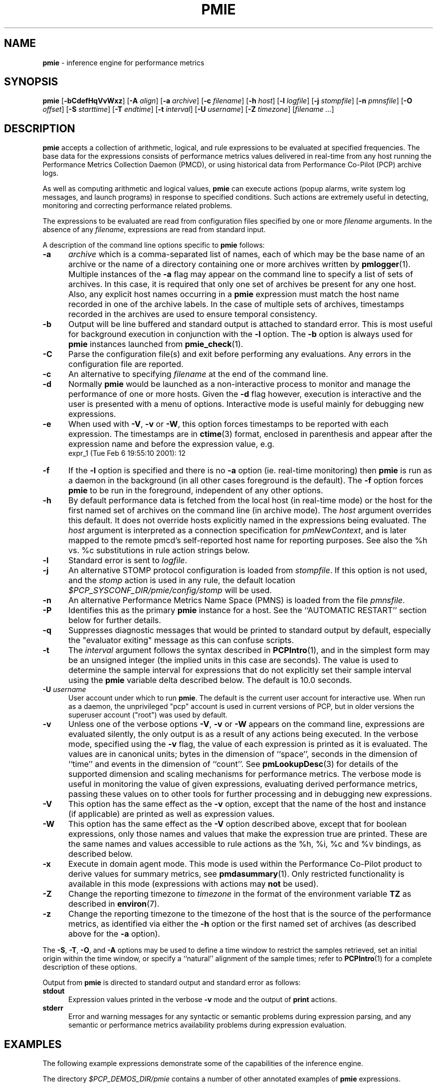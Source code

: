 '\"! tbl | mmdoc
'\"macro stdmacro
.\"
.\" Copyright (c) 2000 Silicon Graphics, Inc.  All Rights Reserved.
.\" Copyright (c) 2015-2016,2018 Red Hat.
.\" 
.\" This program is free software; you can redistribute it and/or modify it
.\" under the terms of the GNU General Public License as published by the
.\" Free Software Foundation; either version 2 of the License, or (at your
.\" option) any later version.
.\" 
.\" This program is distributed in the hope that it will be useful, but
.\" WITHOUT ANY WARRANTY; without even the implied warranty of MERCHANTABILITY
.\" or FITNESS FOR A PARTICULAR PURPOSE.  See the GNU General Public License
.\" for more details.
.\" 
.\"
.TH PMIE 1 "PCP" "Performance Co-Pilot"
.SH NAME
\f3pmie\f1 \- inference engine for performance metrics
.SH SYNOPSIS
\f3pmie\f1
[\f3\-bCdefHqVvWxz\f1]
[\f3\-A\f1 \f2align\f1]
[\f3\-a\f1 \f2archive\f1]
[\f3\-c\f1 \f2filename\f1]
[\f3\-h\f1 \f2host\f1]
[\f3\-l\f1 \f2logfile\f1]
[\f3\-j\f1 \f2stompfile\f1]
[\f3\-n\f1 \f2pmnsfile\f1]
[\f3\-O\f1 \f2offset\f1]
[\f3\-S\f1 \f2starttime\f1]
[\f3\-T\f1 \f2endtime\f1]
[\f3\-t\f1 \f2interval\f1]
[\f3\-U\f1 \f2username\f1]
[\f3\-Z\f1 \f2timezone\f1]
[\f2filename ...\f1]
.SH DESCRIPTION
.B pmie
accepts a collection of arithmetic, logical, and rule expressions to be
evaluated at specified frequencies.  The base data for the expressions
consists of performance metrics values delivered in real-time
from any host
running the Performance Metrics Collection Daemon (PMCD), or using historical
data from Performance Co-Pilot (PCP) archive logs.
.P
As well as computing arithmetic and logical values,
.B pmie
can execute actions (popup alarms, write system log messages, and launch 
programs) in response to specified conditions.  Such actions are
extremely useful in detecting, monitoring and correcting performance
related problems.
.P
The expressions to be evaluated are read from
configuration files specified by one or more
.I filename
arguments.  In the absence of any
.IR filename ,
expressions are read from standard input.
.P
A description of the command line options specific to
.B pmie
follows:
.TP 5
.B \-a
.I archive
which is a comma-separated list of names, each
of which may be the base name of an archive or the name of a directory containing
one or more archives written by
.BR pmlogger (1).
Multiple instances of the
.B \-a
flag may appear on the command line to specify a list of sets of archives.
In this case, it is required that only one set of archives be present for any
one host.
Also, any explicit host names occurring in a
.B pmie
expression must match the host name recorded in one of the archive labels.
In the case of multiple sets of archives, timestamps recorded in the archives are
used to ensure temporal consistency.
.TP
.B \-b
Output will be line buffered and standard output is attached to standard
error.  This is most useful for background execution in conjunction with
the
.B \-l
option.
The
.B \-b
option is always used for
.B pmie
instances launched from
.BR pmie_check (1).
.TP
.B \-C
Parse the configuration file(s) and exit before performing any evaluations.
Any errors in the configuration file are reported.
.TP
.B \-c
An alternative to specifying
.I filename
at the end of the command line.
.TP
.B \-d
Normally
.B pmie
would be launched as a non-interactive process to monitor and manage the
performance of one or more hosts.
Given the
.B \-d
flag however, execution is interactive and the user is presented
with a menu of options.
Interactive mode is useful mainly for debugging new expressions.
.TP
.B \-e
When used with
.BR \-V ,
.B \-v
or
.BR \-W ,
this option
forces timestamps to be reported with each expression.  The timestamps
are in
.BR ctime (3)
format, enclosed in parenthesis and appear after the expression name and before the
expression value, e.g.
.nf
	expr_1 (Tue Feb  6 19:55:10 2001): 12
.fi
.TP
.B \-f
If the
.B \-l
option is specified and there is no
.B \-a
option (ie. real-time monitoring) then
.B pmie
is run as a daemon in the background
(in all other cases foreground is the default).
The
.B \-f
option forces
.B pmie
to be run in the foreground, independent of any other options.
.TP
.B \-h
By default performance data is fetched from the local host (in real-time mode)
or the host for the first named set of archives on the command line
(in archive mode).  The \f2host\f1 argument overrides this default.
It does not override hosts explicitly named in the expressions
being evaluated.  The \f2host\f1 argument is interpreted as a
connection specification for \f2pmNewContext\f1, and is later
mapped to the remote pmcd's self-reported host name for
reporting purposes.  See also the %h vs. %c substitutions in rule action
strings below.
.TP
.B \-l
Standard error is sent to
.IR logfile .
.TP
.B \-j
An alternative STOMP protocol configuration is loaded from
.IR stompfile .
If this option is not used, and the
.I stomp
action is used in any rule, the default location
.I $PCP_SYSCONF_DIR/pmie/config/stomp
will be used.
.TP
.B \-n
An alternative Performance Metrics Name Space (PMNS) is loaded from the file
.IR pmnsfile .
.TP
.B \-P
Identifies this as the primary
.B pmie
instance for a host.
See the ``AUTOMATIC RESTART'' section below for further details.
.TP
.B \-q
Suppresses diagnostic messages that would be printed to standard
output by default, especially the "evaluator exiting" message as
this can confuse scripts.
.TP
.B \-t
The
.I interval
argument follows the syntax described in
.BR PCPIntro (1),
and in the simplest form may be an unsigned integer (the implied
units in this case are seconds).
The value is used to determine the sample interval for
expressions that do not explicitly set their sample interval using
the
.B pmie
variable \f(CWdelta\f1 described below.
The default is 10.0 seconds.
.TP
\f3\-U\f1 \f2username\f1
User account under which to run
.BR pmie .
The default is the current user account for interactive use.
When run as a daemon, the unprivileged "pcp" account is used
in current versions of PCP, but in older versions the superuser
account ("root") was used by default.
.TP
.B \-v
Unless one of the verbose options
.BR \-V ,
.B \-v
or
.B \-W
appears on the command line, expressions are
evaluated silently, the only output is as a result of any actions
being executed.  In the verbose mode, specified using the
.B \-v
flag, the value of each expression is printed as it is
evaluated.  
The values are in canonical units;
bytes in the dimension of ``space'', seconds in the dimension of ``time''
and events in the dimension of ``count''.
See
.BR pmLookupDesc (3)
for details of the supported dimension and scaling mechanisms
for performance metrics.
The verbose mode is useful in monitoring the value of given
expressions, evaluating derived performance metrics,
passing these values on to other tools for further processing
and in debugging new expressions.
.TP
.B \-V
This option has the same effect as the
.B \-v
option, except that the name of the host and instance
(if applicable) are printed as well as expression values.
.TP
.B \-W
This option has the same effect as the
.B \-V
option described above, except that for boolean expressions,
only those names and values that make the expression true are printed.
These are the same names and values accessible to rule actions as the
%h, %i, %c and %v bindings, as described below.
.TP
.B \-x
Execute in domain agent mode.  This mode is used within the Performance
Co-Pilot product to derive values for summary metrics, see
.BR pmdasummary (1).
Only restricted functionality
is available in this mode
(expressions with actions may
.B not
be used).
.TP
.B \-Z
Change the reporting timezone to
.I timezone
in the format of the environment variable
.B TZ
as described in
.BR environ (7).
.TP
.B \-z
Change the reporting timezone to the timezone of the host that is the source
of the performance metrics, as identified via either the
.B \-h
option or the first named set of archives (as described above for the
.B \-a
option).
.P
The
.BR \-S ,
.BR \-T ,
.BR \-O ,
and
.B \-A
options may be used to define a time window to restrict the
samples retrieved, set an initial origin within the time window,
or specify a ``natural'' alignment of the sample times; refer to
.BR PCPIntro (1)
for a complete description of these options.
.P
Output from
.B pmie
is directed to standard output and standard error as follows:
.TP 5
.B stdout
Expression values printed in the verbose
.B \-v
mode and the output of
.B print
actions.
.TP
.B stderr
Error and warning messages for any syntactic or semantic problems during
expression parsing, and any semantic or performance metrics availability
problems during expression evaluation.
.SH EXAMPLES
The following example expressions demonstrate some of the capabilities
of the inference engine.
.P
The directory
.I $PCP_DEMOS_DIR/pmie
contains a number of other annotated examples of
.B pmie
expressions.
.P
The variable
.ft CW
delta
.ft 1
controls expression evaluation frequency.  Specify that subsequent expressions
be evaluated once a second, until further notice:
.P
.ft CW
.nf
.in +0.5i
delta = 1 sec;
.in
.fi
.ft 1
.P
If the total context switch rate exceeds 10000 per second per CPU,
then display an alarm notifier:
.P
.ft CW
.nf
.in +0.5i
kernel.all.pswitch / hinv.ncpu > 10000 count/sec
-> alarm "high context switch rate %v";
.in
.fi
.ft 1
.P
If the high context switch rate is sustained for 10 consecutive samples,
then launch
.BR top (1)
in an
.BR xterm (1)
window to monitor processes, but do this at most once every 5 minutes:
.P
.ft CW
.nf
.in +0.5i
all_sample (
    kernel.all.pswitch @0..9 > 10 Kcount/sec * hinv.ncpu
) -> shell 5 min "xterm \-e 'top'";
.in
.fi
.ft 1
.P
The following rules are evaluated once every 20 seconds:
.P
.ft CW
.nf
.in +0.5i
delta = 20 sec;
.in
.fi
.ft 1
.P
If any disk is performing
more than 60 I/Os per second, then print a message identifying
the busy disk to standard output and
launch
.BR dkvis (1):
.P
.ft CW
.nf
.in +0.5i
some_inst (
    disk.dev.total > 60 count/sec
) -> print "busy disks:" " %i" &
     shell 5 min "dkvis";
.in
.fi
.ft 1
.P
Refine the preceding rule to apply only between the hours of 9am and 5pm,
and to require 3 of 4 consecutive samples to exceed the threshold before
executing the action:
.P
.ft CW
.nf
.in +0.5i
$hour >= 9 && $hour <= 17 &&
some_inst (
  75 %_sample (
    disk.dev.total @0..3 > 60 count/sec
  )
) -> print "disks busy for 20 sec:" " [%h]%i";
.in
.fi
.ft 1
.P
The following two rules are evaluated once every 10 minutes:
.P
.ft CW
.nf
.in +0.5i
delta = 10 min;
.in
.fi
.ft 1
.P
If either the / or the /usr filesystem is more than 95% full,
display an alarm popup, but not if it has already been displayed
during the last 4 hours:
.P
.ft CW
.nf
.in +0.5i
filesys.free #'/dev/root' /
    filesys.capacity #'/dev/root' < 0.05
-> alarm 4 hour "root filesystem (almost) full";

filesys.free #'/dev/usr' /
    filesys.capacity #'/dev/usr' < 0.05
-> alarm 4 hour "/usr filesystem (almost) full";
.in
.fi
.ft 1
.P
The following rule requires a machine that supports the PCP environment metrics.
If the machine environment temperature rises more than 2 degrees over a
10 minute interval, write an entry in the system log:
.P
.ft CW
.nf
.in +0.5i
environ.temp @0 - environ.temp @1 > 2
-> alarm "temperature rising fast" &
   syslog "machine room temperature rise alarm";
.in
.fi
.ft 1
.P
And something interesting if you have performance problems
with your Oracle database:
.P
.ft CW
.nf
.in +0.5i
// back to 30sec evaluations
delta = 30 sec;
sid = "ptg1";		# $ORACLE_SID setting
lid = "223";		# latch ID from v$latch
lru = "#'$sid/$lid cache buffers lru chain'";
host = ":moomba.melbourne.sgi.com";
gets = "oracle.latch.gets $host $lru";
total = "oracle.latch.gets $host $lru +
         oracle.latch.misses $host $lru +
         oracle.latch.immisses $host $lru";

$total > 100 && $gets / $total < 0.2
-> alarm "high lru latch contention in database $sid";
.in
.fi
.ft 1
.P
The following \f(CBruleset\fR will emit exactly one message
depending on the availability and value of the 1-minute load
average.
.P
.ft CW
.nf
.in +0.5i
delta = 1 minute;
ruleset
     kernel.all.load #'1 minute' > 10 * hinv.ncpu ->
         print "extreme load average %v"
else kernel.all.load #'1 minute' > 2 * hinv.ncpu ->
         print "moderate load average %v"
unknown ->
         print "load average unavailable"
otherwise ->
         print "load average OK"
;
.in
.fi
.ft 1
.P
The following rule will emit a message when some filesystem is more than
75% full and is filling at a rate that if sustained would fill the
filesystem to 100% in less than 30 minutes.
.P
.ft CW
.nf
.in +0.5i
some_inst (
    100 * filesys.used / filesys.capacity > 75 &&
    filesys.used + 30min * (rate filesys.used) > filesys.capacity
) -> print "filesystem will be full within 30 mins:" " %i";
.in
.fi
.ft 1
.P
If the metric \f(CWmypmda.errors\fP counts errors then the following rule
will emit a message if the rate of errors exceeds 1 per second provided
the error count is less than 100.
.P
.ft CW
.nf
.in +0.5i
mypmda.errors > 1 && instant mypmda.errors < 100
-> print "high error rate: %v";
.in
.fi
.ft 1
.P
.SH QUICK START
The
.B pmie
specification language is powerful and large.
.P
To expedite rapid development of
.B pmie
rules, the
.BR pmieconf (1)
tool provides a facility for generating a
.B pmie
configuration file from a set of generalized
.B pmie
rules. 
The supplied set of rules covers
a wide range of performance scenarios.
.P
The
.I "Performance Co-Pilot User's and Administrator's Guide"
provides a detailed tutorial-style chapter covering
.BR pmie .
.SH EXPRESSION SYNTAX
This description is terse and informal.
For a more comprehensive description see the
.IR "Performance Co-Pilot User's and Administrator's Guide" .  
.P
A
.B pmie
specification is a sequence of semicolon terminated expressions.
.P
Basic operators are modeled on the arithmetic, relational and Boolean
operators of the C programming language.
Precedence rules are as expected, although the use of parentheses
is encouraged to enhance readability and remove ambiguity.
.P
Operands are performance metric names
(see
.BR pmns (5))
and the normal literal constants.
.P
Operands involving performance metrics may produce sets of values, as a
result of enumeration in the dimensions of
.BR hosts ,
.B instances
and
.BR time .
Special qualifiers may appear after a performance metric name to
define the enumeration in each dimension.  For example,
.P
.in +4n
.ft CW
kernel.percpu.cpu.user :foo :bar #cpu0 @0..2
.ft R
.in
.P
defines 6 values corresponding to the time spent executing in
user mode on CPU 0 on the hosts ``foo'' and ``bar'' over the last
3 consecutive samples.
The default interpretation in the absence of
.B :
(host),
.B #
(instance) and
.B @
(time) qualifiers is all instances at the most recent sample time
for the default source of PCP performance metrics.
.P
Host and instance names that do not follow the rules for variables
in programming languages, ie. alphabetic optionally followed by 
alphanumerics, should be enclosed in single quotes.
.P
Expression evaluation follows the law of ``least surprises''.
Where performance metrics have the semantics of a counter,
.B pmie
will automatically convert to a rate based upon consecutive samples
and the time interval between these samples.
All numeric expressions are evaluated in double precision, and where
appropriate, automatically
scaled into canonical units of ``bytes'', ``seconds'' and ``counts''.
.P
A
.B rule
is a special form of expression that specifies a condition or logical
expression, a special operator (\c
.BR \-> )
and actions to be performed when the condition is found to be true.
.P
The following table summarizes the basic
.B pmie
operators:
.P
.ne 12v
.TS
box,center;
c | c
lf(CW) | l.
Operators	Explanation
_
+ \- * /	Arithmetic
< <= == >= > !=	Relational (value comparison)
! && ||	Boolean
->	Rule
\f(CBrising\fR	Boolean, false to true transition
\f(CBfalling\fR	Boolean, true to false transition
\f(CBrate\fR	Explicit rate conversion (rarely required)
\f(CBinstant\fR	No automatic rate conversion (rarely required)
.TE
.P
All operators are supported for numeric-valued operands and expressions.
For string-valued
operands, namely literal string constants enclosed in double quotes or 
metrics with a data type of string (\c
.BR PM_TYPE_STRING ),
.B only
the operators
.B ==
and
.B !=
are supported.
.P
The \f(CBrate\fP and \f(CBinstant\fP operators are the logical inverse
of one another, so
an arithmetic expression \fIexpr\fP 
is equal to \f(CBrate instant\fP \fIexpr\fP.
The more useful cases involve using \f(CBrate\fP with a metric that
is not a counter to determine the rate of change over time or \f(CBinstant\fP
with a metric that is a counter to determine if the current value is
above or below some threshold.
.P
Aggregate operators may be used to aggregate or summarize along
one dimension of a set-valued expression.
The following aggregate operators map from a logical expression to
a logical expression of lower dimension.
.P
.ne 16v
.TS
box,center;
cw(2.4i) | c | cw(2.4i)
lf(CB) | l | l.
Operators	Type	Explanation
_
T{
.ad l
some_inst
.br
some_host
.br
some_sample
T}	Existential	T{
.ad l
True if at least one set member is true in the associated dimension
T}
_
T{
.ad l
all_inst
.br
all_host
.br
all_sample
T}	Universal	T{
.ad l
True if all set members are true in the associated dimension
T}
_
T{
.ad l
\f(CON\f(CB%_inst
.br
\f(CON\f(CB%_host
.br
\f(CON\f(CB%_sample\fR
T}	Percentile	T{
.ad l
True if at least \fIN\fP percent of set members are true in the associated dimension
T}
.TE
.P
The following instantial operators may be used to filter or limit a
set-valued logical expression, based on regular expression matching
of instance names.  The logical expression must be a set involving
the dimension of instances, and the regular expression is of the
form used by
.BR egrep (1)
or the Extended Regular Expressions of
.BR regcomp (3).
.P
.ne 12v
.TS
box,center;
c | cw(4i)
lf(CB) | l.
Operators	Explanation
_
match_inst	T{
.ad l
For each value of the logical expression that is ``true'', the
result is ``true'' if the associated instance name matches the
regular expression.  Otherwise the result is ``false''.
T}
_
nomatch_inst	T{
.ad l
For each value of the logical expression that is ``true'', the
result is ``true'' if the associated instance name does
\fBnot\fP match the
regular expression.  Otherwise the result is ``false''.
T}
.TE
.P
For example, the expression below will be ``true'' for disks
attached to controllers 2 or 3 performing more than 20 operations per second:
.ft CW
.nf
.in +0.5i
match_inst "^dks[23]d" disk.dev.total > 20;
.in
.fi
.ft 1
.P
The following aggregate operators map from an arithmetic expression to
an arithmetic expression of lower dimension.
.P
.ne 20v
.TS
box,center;
cw(2.4i) | c | cw(2.4i)
lf(CB) | l | l.
Operators	Type	Explanation
_
T{
.ad l
min_inst
.br
min_host
.br
min_sample
T}	Extrema	T{
.ad l
Minimum value across all set members in the associated dimension
T}
_
T{
.ad l
max_inst
.br
max_host
.br
max_sample
T}	Extrema	T{
.ad l
Maximum value across all set members in the associated dimension
T}
_
T{
.ad l
sum_inst
.br
sum_host
.br
sum_sample
T}	Aggregate	T{
.ad l
Sum of values across all set members in the associated dimension
T}
_
T{
.ad l
avg_inst
.br
avg_host
.br
avg_sample
T}	Aggregate	T{
.ad l
Average value across all set members in the associated dimension
T}
.TE
.P
The aggregate operators \f(CWcount_inst\fR, \f(CWcount_host\fR and
\f(CWcount_sample\fR map from a logical expression to an arithmetic
expression of lower dimension by counting the number of set members
for which the expression is true in the associated dimension.
.P
For action rules, the following actions are defined:
.TS
box,center;
c | c
lf(CB) | l.
Operators	Explanation
_
alarm	Raise a visible alarm with \fBxconfirm\f1(1)
print	Display on standard output
shell	Execute with \fBsh\fR(1)
stomp	Send a STOMP message to a JMS server
syslog	Append a message to system log file
.TE
.P
Multiple actions may be separated by the \f(CW&\fR and \f(CW|\fR
operators to specify respectively sequential execution (both
actions are executed) and alternate execution (the second action
will only be executed if the execution of the first action returns
a non-zero error status.
.P
Arguments to actions are an optional suppression time, and then
one or more expressions (a string is an expression in this context).
Strings appearing as arguments to an action may include the following
special selectors that will be replaced at the time the action
is executed.
.TP 4n
\f(CB%h\fR
Host name(s) that make the left-most top-level expression in the
condition true.
.TP 4n
\f(CB%c\fR
Connection specification string(s) or files for a PCP tool to
reach the hosts or archives that make the left-most top-level
expression in the condition true.
.TP
\f(CB%i\fR
Instance(s) that make the left-most top-level expression in the
condition true.
.TP
\f(CB%v\fR
One value from the left-most top-level expression in the
condition for each host and instance pair that
makes the condition true.
.P
Note that expansion of the special selectors is done by repeating the
whole argument once for each unique binding to any of the
qualifying special selectors.
For example if a rule were true for the host
.B mumble
with instances
.B grunt
and
.BR snort ,
and for host
.B fumble
the instance
.B puff
makes the rule true, then the action
.ft CW
.nf
.in +0.5i
\&...
-> shell myscript "Warning: %h:%i busy ";
.in
.fi
.ft 1
will execute
.B myscript
with the argument string "Warning: mumble:grunt busy Warning: mumble:snort busy Warning: fumble:puff busy".
.P
By comparison, if the action
.ft CW
.nf
.in +0.5i
\&...
-> shell myscript "Warning! busy:" " %h:%i";
.in
.fi
.ft 1
were executed under the same circumstances, then
.B myscript
would be executed with the argument string "Warning! busy: mumble:grunt mumble:snort fumble:puff".
.P
The semantics of the expansion of the special selectors leads to a
common usage pattern in an action, where one argument is a constant (contains no
special selectors) the second argument contains the desired
special selectors with minimal separator characters, and
an optional third argument provides a constant postscript (e.g. to terminate
any argument quoting from the first argument).
If necessary
post-processing (eg. in
.BR myscript )
can provide the necessary enumeration over each unique expansion
of the string containing just the special selectors.
.P
For complex conditions, the bindings to these selectors
is not obvious.
It is strongly recommended that
.B pmie
be used in
the debugging mode (specify the
.B \-W
command line option in particular) during rule development.
.SH BOOLEAN EXPRESSIONS
.B pmie
expressions that have the semantics of a Boolean, e.g.
\f(CWfoo.bar > 10\fR
or
\f(CBsome_inst\f(CW ( my.table < 0 )
.ft R
are assigned the values \f(CBtrue\fR or \f(CBfalse\fR or \f(CBunknown\fR.
A value is \f(CBunknown\fR if one or more of the underlying metric values
is unavailable, e.g.
.BR pmcd (1)
on the host cannot be contacted, the metric is not in the PCP archive,
no values are currently available, insufficient values have been fetched
to allow a rate converted value to be computed or insufficient values have
been fetched to instantiate the required number of samples in the
temporal domain.
.PP
Boolean operators follow the normal rules of Kleene logic (aka 3-valued
logic) when combining values that include \f(CBunknown\fR:
.TS
box,center;
c s|c s s
^ s|c s s
^ s|c|c|c
c|c|c|c|c
^|c|c|c|c.
A \f(CBand\fR B	B
	_
	\f(CBtrue\fR	\f(CBfalse\fR	\f(CBunknown\fR
_
A	\f(CBtrue\fR	\f(CBtrue\fR	\f(CBfalse\fR	\f(CBunknown\fR
	_	_	_	_
	\f(CBfalse\fR	\f(CBfalse\fR	\f(CBfalse\fR	\f(CBfalse\fR
	_	_	_	_
	\f(CBunknown\fR	\f(CBunknown\fR	\f(CBfalse\fR	\f(CBunknown\fR
.TE
.TS
box,center;
c s|c s s
^ s|c s s
^ s|c|c|c
c|c|c|c|c
^|c|c|c|c.
A \f(CBor\fR B	B
	_
B	\f(CBtrue\fR	\f(CBfalse\fR	\f(CBunknown\fR
_
A	\f(CBtrue\fR	\f(CBtrue\fR	\f(CBtrue\fR	\f(CBtrue\fR
	_	_	_	_
	\f(CBfalse\fR	\f(CBtrue\fR	\f(CBfalse\fR	\f(CBunknown\fR
	_	_	_	_
	\f(CBunknown\fR	\f(CBtrue\fR	\f(CBunknown\fR	\f(CBunknown\fR
.TE
.TS
box,center;
c|c.
A	\f(CBnot\fR A
_
\f(CBtrue\fR	\f(CBfalse\fR
_
\f(CBfalse\fR	\f(CBtrue\fR
_
\f(CBunknown\fR	\f(CBunknown\fR
.TE
.SH RULESETS
The \f(CBruleset\fR clause is used to define a set of rules and
actions that are evaluated in order until some action is executed,
at which point the remaining rules and actions are skipped until
the \f(CBruleset\fR is again scheduled for evaluation.
The keyword \f(CBelse\fR is used to separate rules.
After one or more regular rules (with a predicate and an action), a
\f(CBruleset\fR may include an optional
.br
.ti +0.5i
\f(CBunknown\fR -> action
.br
clause, optionally followed by a
.br
.ti +0.5i
\f(CBotherwise\fR -> action
.br
clause.
.PP
If all of the predicates in the rules evaluate to \f(CBunknown\fR and
an \f(CBunknown\fR clause has been specified then action associated
with the \f(CBunknown\fR clause will be executed.
.PP
If no rule predicate is \f(CBtrue\fR and the \f(CBunknown\fR action
is either not specified or not
executed and an \f(CBotherwise\fR clause has been specified,
then the action associated with the \f(CBotherwise\fR clause will be executed.
.SH SCALE FACTORS
Scale factors may be appended to arithmetic expressions and force
linear scaling of the value to canonical units.  Simple scale factors
are constructed from the keywords:
\f(CBnanosecond\fR, \f(CBnanosec\fR, \f(CBnsec\f1,
\f(CBmicrosecond\fR, \f(CBmicrosec\fR, \f(CBusec\f1,
\f(CBmillisecond\fR, \f(CBmillisec\fR, \f(CBmsec\f1,
\f(CBsecond\fR, \f(CBsec\fR, \f(CBminute\fR, \f(CBmin\fR, \f(CBhour\f1,
\f(CBbyte\fR, \f(CBKbyte\fR, \f(CBMbyte\fR, \f(CBGbyte\fR, \f(CBTbyte\f1,
\f(CBcount\fR, \f(CBKcount\fR and \f(CBMcount\fR,
and the operator \f(CW/\fR, for example ``\f(CBKbytes / hour\f1''.
.SH MACROS
Macros are defined using expressions of the form:
.P
.in +0.5i
\fIname\fR = \fIconstexpr\f1;
.in
.P
Where
.I name
follows the normal rules
for variables
in programming languages, ie. alphabetic optionally followed by 
alphanumerics.
.I constexpr
must be a constant expression, either a string
(enclosed in double quotes) or an arithmetic expression optionally
followed by a scale factor.
.P
Macros are expanded when their name, prefixed by a dollar (\f(CW$\fR)
appears in an expression, and macros may be nested within a
.I constexpr
string.
.P
The following reserved macro names are understood.
.TP 10n
\f(CBminute\f1
Current minute of the hour.
.TP
\f(CBhour\f1
Current hour of the day, in the range 0 to 23.
.TP
\f(CBday\f1
Current day of the month, in the range 1 to 31.
.TP
\f(CBmonth\f1
Current month of the year, in the range 0 (January) to 11 (December).
.TP
\f(CByear\f1
Current year.
.TP
\f(CBday_of_week\f1
Current day of the week, in the range 0 (Sunday) to 6 (Saturday).
.TP
\f(CBdelta\f1
Sample interval in effect for this expression.
.P
Dates and times are presented in the
reporting time zone (see description of
.B \-Z
and
.B \-z
command line options above).
.SH AUTOMATIC RESTART
It is often useful for
.B pmie
processes to be started and stopped when the local host is booted
or shutdown, or when they have been detected as no longer running
(when they have unexpectedly exited for some reason).
Refer to 
.BR pmie_check (1)
for details on automating this process.
.PP
Optionally, each system running
.BR pmcd (1)
may also be configured to run a ``primary''
.B pmie
instance.
This
.B pmie
instance is launched by
.BR $PCP_RC_DIR/pmie ,
and is affected by the files
.IR $PCP_SYSCONF_DIR/pmie/control ,
.IR $PCP_SYSCONF_DIR/pmie/control .d
(use
.BR chkconfig (8),
.BR systemctl (1)
or similar platform-specific commands to activate or disable the primary
.B pmie
instance)
and
.I $PCP_VAR_DIR/config/pmie/config.default
(the default initial configuration file for the primary
.BR pmie ).
.PP
The primary
.B pmie
instance is identified by the
.B \-P
option.
There may be at most one ``primary''
.B pmie
instance on each system.
The primary
.B pmie
instance (if any)
must be running on the same host as the
.BR pmcd (1)
to which it connects (if any), so the
.B \-h
and
.B \-P
options are mutually exclusive.
.SH EVENT MONITORING
It is common for production systems to be monitored in a central
location.
Traditionally on UNIX systems this has been performed by the system
log facilities \- see
.BR logger (1),
and
.BR syslogd (1).
On Windows, communication with the system event log is handled by 
.BR pcp-eventlog (1).
.P
.B pmie
fits into this model when rules use the
.I syslog
action.
Note that if the action string begins with \-p (priority) and/or \-t (tag)
then these are extracted from the string and treated in the same way as in
.BR logger (1)
and
.BR pcp-eventlog (1).
.P
However, it is common to have other event monitoring frameworks also,
into which you may wish to incorporate performance events from
.BR pmie .
You can often use the
.I shell
action to send events to these frameworks, as they usually provide
their a program for injecting events into the framework from external
sources.
.P
A final option is use of the
.I stomp
(Streaming Text Oriented Messaging Protocol) action, which allows
.B pmie
to connect to a central JMS (Java Messaging System) server and send
events to the PMIE topic.
Tools can be written to extract these text messages and present them
to operations people (via desktop popup windows, etc).
Use of the
.I stomp
action requires a stomp configuration file to be setup, which specifies
the location of the JMS server host, port number, and username/password.
.P
The format of this file is as follows:
.P
.ft CW
.nf
.in +0.5i
host=messages.sgi.com   # this is the JMS server (required)
port=61616              # and its listening here (required)
timeout=2               # seconds to wait for server (optional)
username=joe            # (required)
password=j03ST0MP       # (required)
topic=PMIE              # JMS topic for pmie messages (optional)
.in
.fi
.ft 1
.P
The timeout value specifies the time (in seconds) that
.B pmie
should wait for acknowledgements from the JMS server after
sending a message (as required by the STOMP protocol).
Note that on startup,
.B pmie
will wait indefinitely for a connection, and will not
begin rule evaluation until that initial connection has
been established.
Should the connection to the JMS server be lost at any
time while
.B pmie
is running,
.B pmie
will attempt to reconnect on each subsequent truthful
evaluation of a rule with a
.I stomp
action, but not more than once per minute.
This is to avoid contributing to network congestion.
In this situation, where the STOMP connection to the JMS server
has been severed, the
.I stomp
action will return a non-zero error value.
.SH FILES
.PD 0
.TP 10
.BI $PCP_DEMOS_DIR/pmie/ *
annotated example rules
.TP
.BI $PCP_VAR_DIR/pmns/ *
default PMNS specification files
.TP
.BI $PCP_TMP_DIR/pmie
.B pmie
maintains files in this directory to identify the running
.B pmie
instances and to export runtime information about each instance \- this data
forms the basis of the pmcd.pmie performance metrics
.TP
.BI $PCP_PMIECONTROL_PATH
the default set of
.B pmie
instances to start at boot time \- refer to
.BR pmie_check (1)
for details
.PD
.SH BUGS
The lexical scanner and parser will attempt to recover after an
error in the input expressions.
Parsing resumes after skipping input up to
the next semi-colon (;), however during this skipping
process the scanner is ignorant of comments and strings, so an
embedded semi-colon may cause parsing to resume at an unexpected
place.  This behavior is largely benign, as until the initial
syntax error is corrected,
.B pmie 
will not attempt any expression evaluation.
.SH "PCP ENVIRONMENT"
Environment variables with the prefix
.B PCP_
are used to parameterize the file and directory names
used by PCP.
On each installation, the file
.I /etc/pcp.conf
contains the local values for these variables.
The
.B $PCP_CONF
variable may be used to specify an alternative
configuration file,
as described in
.BR pcp.conf (5).
.PP
When executing shell actions,
.B pmie
overrides two variables \- IFS and PATH \- in the environment
of the child process.
IFS is set to "\\t\\n".
The PATH is set to a combination of a default path for all
platforms ("/usr/sbin:/sbin:/usr/bin:/usr/sbin") and several
configurable components.
These are (in this order):
.BR $PCP_BIN_DIR ,
.B $PCP_BINADM_DIR
and
.BR $PCP_PLATFORM_PATHS .
.PP
When executing popup alarm actions,
.B pmie
will use the value of
.B $PCP_XCONFIRM_PROG
as the visual notification program to run.
This is typically set to
.BR pmconfirm (1),
a cross-platform dialog box.
.SH UNIX SEE ALSO
.BR logger (1).
.SH WINDOWS SEE ALSO
.BR pcp-eventlog (1).
.SH SEE ALSO
.BR PCPIntro (1),
.BR pmcd (1),
.BR pmconfirm (1),
.BR pmdumplog (1),
.BR pmieconf (1),
.BR pmie_check (1),
.BR pminfo (1),
.BR pmlogger (1),
.BR pmval (1),
.BR PMAPI (3),
.BR pcp.conf (5)
and
.BR pcp.env (5).
.SH USER GUIDE
For a more complete description of the
.B pmie
language, refer to the
.BR "Performance Co-Pilot Users and Administrators Guide" .
This is available online from:
.in +4n
.nf
https://pcp.io/doc/pcp-users-and-administrators-guide.pdf
.fi
.in -4n
